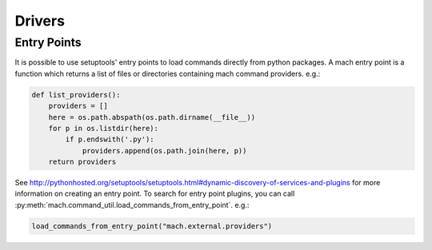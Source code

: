 .. _mach_driver:

=======
Drivers
=======

Entry Points
============

It is possible to use setuptools' entry points to load commands
directly from python packages. A mach entry point is a function which
returns a list of files or directories containing mach command
providers. e.g.:

.. code-block:: python

   def list_providers():
       providers = []
       here = os.path.abspath(os.path.dirname(__file__))
       for p in os.listdir(here):
           if p.endswith('.py'):
               providers.append(os.path.join(here, p))
       return providers

See http://pythonhosted.org/setuptools/setuptools.html#dynamic-discovery-of-services-and-plugins
for more information on creating an entry point. To search for entry
point plugins, you can call
:py:meth:`mach.command_util.load_commands_from_entry_point`. e.g.:

.. code-block:: python

   load_commands_from_entry_point("mach.external.providers")
